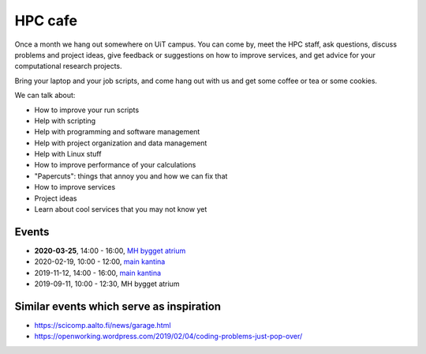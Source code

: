 

HPC cafe
========

Once a month we hang out somewhere on UiT campus. You can come by, meet the HPC
staff, ask questions, discuss problems and project ideas, give feedback or
suggestions on how to improve services, and get advice for your computational
research projects.

Bring your laptop and your job scripts, and come hang out with us and get some
coffee or tea or some cookies.

We can talk about:

- How to improve your run scripts
- Help with scripting
- Help with programming and software management
- Help with project organization and data management
- Help with Linux stuff
- How to improve performance of your calculations
- "Papercuts": things that annoy you and how we can fix that
- How to improve services
- Project ideas
- Learn about cool services that you may not know yet


Events
------

- **2020-03-25**, 14:00 - 16:00, `MH bygget atrium <https://use.mazemap.com/#v=1&zlevel=1&center=18.977958,69.682997&zoom=18.2&sharepoitype=poi&sharepoi=732817&campusid=5&utm_medium=longurl>`_
- 2020-02-19, 10:00 - 12:00, `main kantina <http://bit.ly/36Fhd9y>`_
- 2019-11-12, 14:00 - 16:00, `main kantina <http://bit.ly/36Fhd9y>`_
- 2019-09-11, 10:00 - 12:30, MH bygget atrium


Similar events which serve as inspiration
-----------------------------------------

- https://scicomp.aalto.fi/news/garage.html
- https://openworking.wordpress.com/2019/02/04/coding-problems-just-pop-over/
